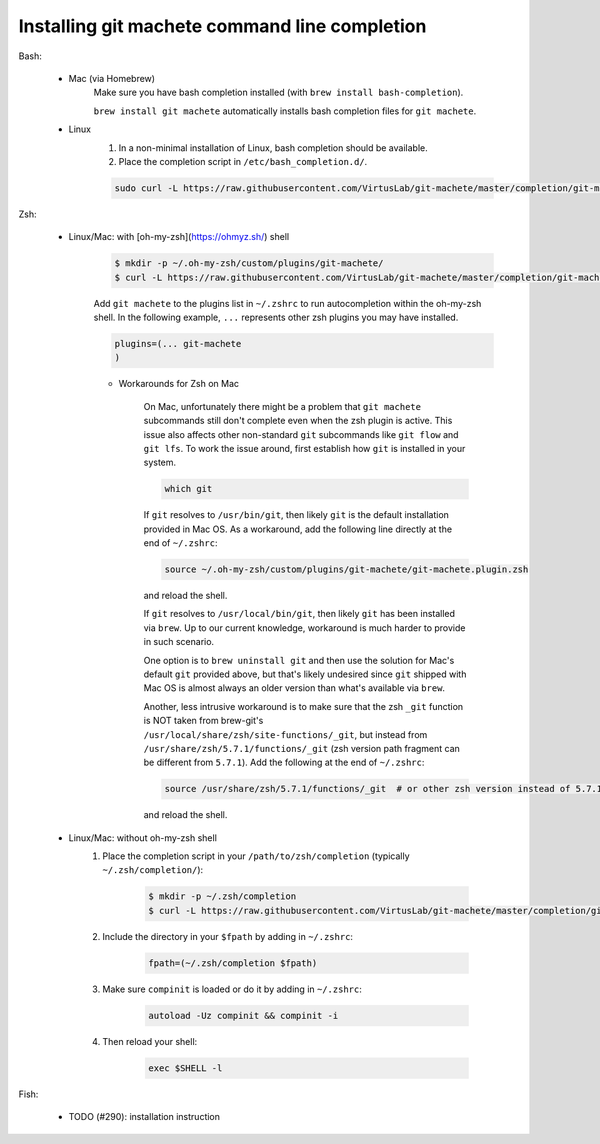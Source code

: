 .. _completion:

Installing git machete command line completion
==============================================

Bash:

    * Mac (via Homebrew)
        Make sure you have bash completion installed (with ``brew install bash-completion``).

        ``brew install git machete`` automatically installs bash completion files for ``git machete``.
    * Linux
        #. In a non-minimal installation of Linux, bash completion should be available.
        #. Place the completion script in ``/etc/bash_completion.d/``.

        .. code-block:: shell

            sudo curl -L https://raw.githubusercontent.com/VirtusLab/git-machete/master/completion/git-machete.completion.bash -o /etc/bash_completion.d/git-machete

Zsh:

    * Linux/Mac: with [oh-my-zsh](https://ohmyz.sh/) shell
        .. code-block:: shell

            $ mkdir -p ~/.oh-my-zsh/custom/plugins/git-machete/
            $ curl -L https://raw.githubusercontent.com/VirtusLab/git-machete/master/completion/git-machete.completion.zsh -o ~/.oh-my-zsh/custom/plugins/git-machete/git-machete.plugin.zsh

        Add ``git machete`` to the plugins list in ``~/.zshrc`` to run autocompletion within the oh-my-zsh shell.
        In the following example, ``...`` represents other zsh plugins you may have installed.

        .. code-block:: shell

            plugins=(... git-machete
            )


        * Workarounds for Zsh on Mac

            On Mac, unfortunately there might be a problem that ``git machete`` subcommands still don't complete even when the zsh plugin is active. This issue also affects other non-standard ``git`` subcommands like ``git flow`` and ``git lfs``. To work the issue around, first establish how ``git`` is installed in your system.

            .. code-block:: shell

                which git


            If ``git`` resolves to ``/usr/bin/git``, then likely ``git`` is the default installation provided in Mac OS.
            As a workaround, add the following line directly at the end of ``~/.zshrc``:

            .. code-block:: shell

                source ~/.oh-my-zsh/custom/plugins/git-machete/git-machete.plugin.zsh

            and reload the shell.

            If ``git`` resolves to ``/usr/local/bin/git``, then likely ``git`` has been installed via ``brew``.
            Up to our current knowledge, workaround is much harder to provide in such scenario.

            One option is to ``brew uninstall git`` and then use the solution for Mac's default ``git`` provided above,
            but that's likely undesired since ``git`` shipped with Mac OS is almost always an older version than what's available via ``brew``.

            Another, less intrusive workaround is to make sure that the zsh ``_git`` function
            is NOT taken from brew-git's ``/usr/local/share/zsh/site-functions/_git``,
            but instead from ``/usr/share/zsh/5.7.1/functions/_git`` (zsh version path fragment can be different from ``5.7.1``).
            Add the following at the end of ``~/.zshrc``:

            .. code-block:: shell

                source /usr/share/zsh/5.7.1/functions/_git  # or other zsh version instead of 5.7.1, depending on what's available in the system

            and reload the shell.

    * Linux/Mac: without oh-my-zsh shell
        #. Place the completion script in your ``/path/to/zsh/completion`` (typically ``~/.zsh/completion/``):

            .. code-block:: shell

                $ mkdir -p ~/.zsh/completion
                $ curl -L https://raw.githubusercontent.com/VirtusLab/git-machete/master/completion/git-machete.completion.zsh -o ~/.zsh/completion/_git-machete

        #. Include the directory in your ``$fpath`` by adding in ``~/.zshrc``:

            .. code-block:: shell

                fpath=(~/.zsh/completion $fpath)

        #. Make sure ``compinit`` is loaded or do it by adding in ``~/.zshrc``:

            .. code-block:: shell

                autoload -Uz compinit && compinit -i

        #. Then reload your shell:

            .. code-block:: shell

                exec $SHELL -l

Fish:

    * TODO (#290): installation instruction
